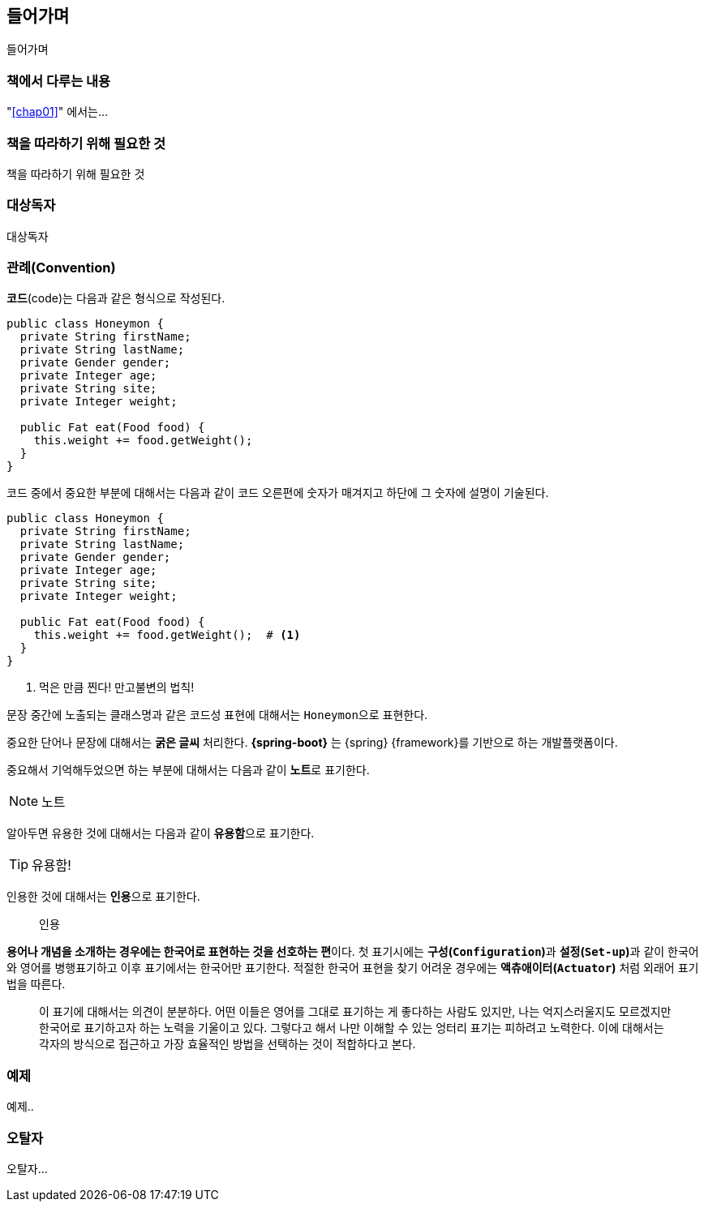 [preface]
== 들어가며
들어가며

=== 책에서 다루는 내용
////
각 chapter  에 대한 대략적인 소개
////
"<<chap01>>" 에서는...

=== 책을 따라하기 위해 필요한 것
책을 따라하기 위해 필요한 것

=== 대상독자
대상독자

=== 관례(Convention)
**코드**(code)는 다음과 같은 형식으로 작성된다.

[source,java]
----
public class Honeymon {
  private String firstName;
  private String lastName;
  private Gender gender;
  private Integer age;
  private String site;
  private Integer weight;

  public Fat eat(Food food) {
    this.weight += food.getWeight();
  }
}
----

코드 중에서 중요한 부분에 대해서는 다음과 같이 코드 오른편에 숫자가 매겨지고 하단에 그 숫자에 설명이 기술된다.
[source,java]
----
public class Honeymon {
  private String firstName;
  private String lastName;
  private Gender gender;
  private Integer age;
  private String site;
  private Integer weight;

  public Fat eat(Food food) {
    this.weight += food.getWeight();  # <1>
  }
}
----
<1> 먹은 만큼 찐다! 만고불변의 법칙!

문장 중간에 노출되는 클래스명과 같은 코드성 표현에 대해서는 ``Honeymon``으로 표현한다.

중요한 단어나 문장에 대해서는 **굵은 글씨** 처리한다. **{spring-boot}** 는 {spring} {framework}를 기반으로 하는 개발플랫폼이다.

중요해서 기억해두었으면 하는 부분에 대해서는 다음과 같이 **노트**로 표기한다.

[NOTE]
====
노트
====

알아두면 유용한 것에 대해서는 다음과 같이 **유용함**으로 표기한다.

[TIP]
====
유용함!
====

인용한 것에 대해서는 **인용**으로 표기한다.

[quote]
____
인용
____

**용어나 개념을 소개하는 경우에는 한국어로 표현하는 것을 선호하는 편**이다. 첫 표기시에는 **구성(`Configuration`)**과 **설정(`Set-up`)**과 같이 한국어와 영어를 병행표기하고 이후 표기에서는 한국어만 표기한다. 적절한 한국어 표현을 찾기 어려운 경우에는 *액츄애이터(`Actuator`)* 처럼 외래어 표기법을 따른다.

[quote]
____
이 표기에 대해서는 의견이 분분하다. 어떤 이들은 영어를 그대로 표기하는 게 좋다하는 사람도 있지만, 나는 억지스러울지도 모르겠지만 한국어로 표기하고자 하는 노력을 기울이고 있다. 그렇다고 해서 나만 이해할 수 있는 엉터리 표기는 피하려고 노력한다. 이에 대해서는 각자의 방식으로 접근하고 가장 효율적인 방법을 선택하는 것이 적합하다고 본다.
____

=== 예제
예제..

=== 오탈자
오탈자...
